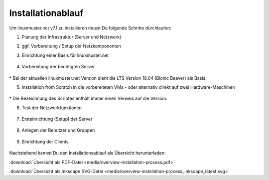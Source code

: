 .. _install-overview-label:

Installationablauf
==================

.. sectionauthor:: `@cweikl <https://ask.linuxmuster.net/u/cweikl>`_,
                   `@MachtDochNix <https://ask.linuxmuster.net/u/MachtDochNix>`_

.. todo:: Für die Veröffentlichung als latest:

          Kommentar-Tags und die vorhergehende Leerzeile bei :target: entfernen

Um linuxmuster.net v7.1 zu installieren musst Du folgende Schritte durchlaufen:

1. Planung der Infrastruktur (Server und Netzwerk)

2. ggf. Vorbereitung / Setup der Netzkomponenten

3. Einrichtung einer Basis für linuxmuster.net

   .. figure:: media/overview-installation-process-part1-preliminary-consideration.svg
       :align: center
       :alt:

..       :target: https://docs.linuxmuster.net/de/latest/_images/overview-installation-process-part1-preliminary-consideration.svg

4. Vorbereitung der benötigten Server

   .. figure:: media/overview-installation-process-part2-basis-server-provision.svg
       :align: center
       :alt: Installation: Übersicht

..       :target: https://docs.linuxmuster.net/de/latest/_images/overview-installation-process-part2-basis-server-provision.svg

\* Bei der aktuellen linuxmuster.net Version dient die LTS Version 18.04 (Bionic Beaver) als Basis.

5. Installation from Scratch in die vorbereiteten VMs - oder alternativ direkt auf zwei Hardware-Maschinen

   .. figure:: media/overview-installation-process-part3-lmn-server-preparation.svg
       :align: center
       :alt: Installation: Übersicht

..       :target: https://docs.linuxmuster.net/de/latest/_images/overview-installation-process-part3-lmn-server-preparation.svg

\* Die Bezeichnung des Scriptes enthält immer einen Verweis auf die Version.

6. Test der Netzwerkfunktionen

   .. figure:: media/overview-installation-process-part4-lmn-server-setup.svg
      :align: center
      :alt: Installation: Übersicht

..      :target: https://docs.linuxmuster.net/de/latest/_images/overview-installation-process-part4-lmn-server-setup.svg

7. Ersteinrichtung (Setup) der Server

   .. figure:: media/overview-installation-process-part5-user-reception.svg
      :align: center
      :alt: Installation: Übersicht

..      :target: https://docs.linuxmuster.net/de/latest/_images/overview-installation-process-part5-user-reception.svg

8. Anlegen der Benutzer und Gruppen

   .. figure:: media/overview-installation-process-part6-computer-registration.svg
      :align: center
      :alt: Installation: Übersicht

..      :target: https://docs.linuxmuster.net/de/latest/_images/overview-installation-process-part6-computer-registration.svg

9. Einrichtung der Clients

    .. figure:: media/overview-installation-process-part7-installation-finish.svg
       :align: center
       :alt: Installation: Übersicht

..       :target: https://docs.linuxmuster.net/de/latest/_images/overview-installation-process-part7-installation-finish.svg


Nachstehend kannst Du den Installationsablauf als Übersicht herunterladen:

:download:`Übersicht als PDF-Datei <media/overview-installation-process.pdf>`

:download:`Übersicht als Inkscape SVG-Datei <media/overview-installation-process_inkscape_latest.svg>`

.. Checkliste
.. ++++++++++

.. Nutzen Sie die *still missing*, um alle während der Installation gemachten Einstellungen festzuhalten. Es handelt sich um ein PDF-Formular, Sie können es also auch am PC ausfüllen. Halten Sie diese Checkliste bereit, wenn Sie den Telefon-Support in Anspruch nehmen wollen.
